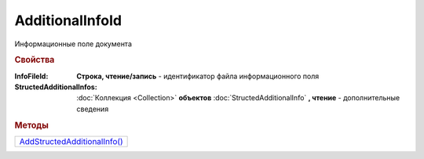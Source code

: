 AdditionalInfoId
================

Информационные поле документа


.. rubric:: Свойства

:InfoFileId:
  **Строка, чтение/запись** - идентификатор файла информационного поля

:StructedAdditionalInfos:
  :doc:`Коллекция <Collection>` **объектов** :doc:`StructedAdditionalInfo` **, чтение** - дополнительные сведения


.. rubric:: Методы

+-----------------------------------------------+
| |AdditionalInfoId-AddStructedAdditionalInfo|_ |
+-----------------------------------------------+

.. |AdditionalInfoId-AddStructedAdditionalInfo| replace:: AddStructedAdditionalInfo()



.. _AdditionalInfoId-AddStructedAdditionalInfo:
.. method:: AdditionalInfoId.AddStructedAdditionalInfo()

  Добавляет :doc:`новый элемент <StructedAdditionalInfo>` в коллекцию *StructedAdditionalInfos* и возвращает его
